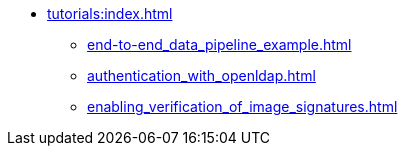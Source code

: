 * xref:tutorials:index.adoc[]
** xref:end-to-end_data_pipeline_example.adoc[]
** xref:authentication_with_openldap.adoc[]
** xref:enabling_verification_of_image_signatures.adoc[]
